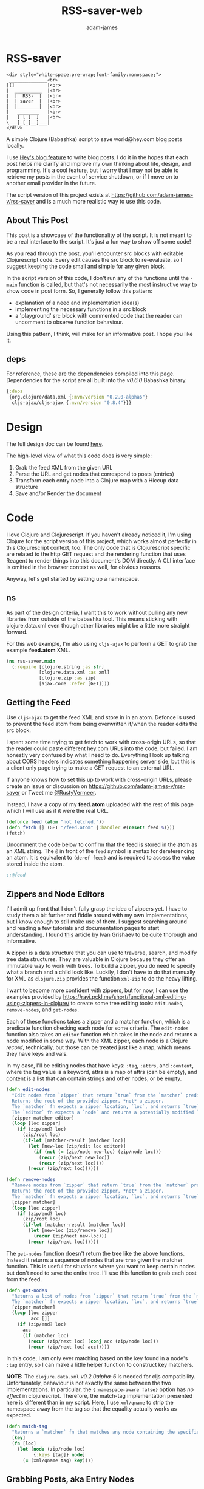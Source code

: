 * RSS-saver
#+Title: RSS-saver-web
#+AUTHOR: adam-james
#+STARTUP: overview
#+EXCLUDE_TAGS: excl
#+PROPERTY: header-args :cache yes :noweb yes :results value :mkdirp yes :padline yes :async
#+HTML_DOCTYPE: html5
#+OPTIONS: toc:2 num:nil html-style:nil html-postamble:nil html-preamble:nil html5-fancy:t

#+begin_example
<div style="white-space:pre-wrap;font-family:monospace;">
 ______________<br>
|[]            |<br>
|  __________  |<br>
|  |  RSS-  |  |<br>
|  | saver  |  |<br>
|  |________|  |<br>
|   ________   |<br>
|   [ [ ]  ]   |<br>
\___[_[_]__]___|
</div>
#+end_example

A simple Clojure (Babashka) script to save world@hey.com blog posts locally.

I use [[https://www.hey.com/world/][Hey's blog feature]] to write blog posts. I do it in the hopes that each post helps me clarify and improve my own thinking about life, design, and programming. It's a cool feature, but I worry that I may not be able to retrieve my posts in the event of service shutdown, or if I move on to another email provider in the future.

The script version of this project exists at [[https://github.com/adam-james-v/rss-saver]] and is a much more realistic way to use this code.

** About This Post
This post is a showcase of the functionality of the script. It is not meant to be a real interface to the script. It's just a fun way to show off some code!

As you read through the post, you'll encounter src blocks with editable Clojurescript code. Every edit causes the src block to re-evaluate, so I suggest keeping the code small and simple for any given block.

In the script version of this code, I don't run any of the functions until the ~-main~ function is called, but that's not necessarily the most instructive way to show code in post form. So, I generally follow this pattern:

 - explanation of a need and implementation idea(s)
 - implementing the necessary functions in a src block
 - a 'playground' src block with commented code that the reader can uncomment to observe function behaviour.

Using this pattern, I think, will make for an informative post. I hope you like it.

** deps
For reference, these are the dependencies compiled into this page. Dependencies for the script are all built into the /v0.6.0/ Babashka binary.

#+begin_src clojure
{:deps
 {org.clojure/data.xml {:mvn/version "0.2.0-alpha6"}
  cljs-ajax/cljs-ajax {:mvn/version "0.8.4"}}}
#+end_src

* Design
The full design doc can be found [[https://github.com/adam-james-v/rss-saver/blob/main/rss-saver.org#design][here]].

The high-level view of what this code does is very simple:

 1. Grab the feed XML from the given URL
 2. Parse the URL and get nodes that correspond to posts (entries)
 3. Transform each entry node into a Clojure map with a Hiccup data structure
 4. Save and/or Render the document

* Code
I love Clojure and Clojurescript. If you haven't already noticed it, I'm using Clojure for the script version of this project, which works almost perfectly in this Clojurescript context, too. The only code that is Clojurescript specific are related to the http GET request and the rendering function that uses Reagent to render things into this document's DOM directly. A CLI interface is omitted in the browser context as well, for obvious reasons.

Anyway, let's get started by setting up a namespace.

** ns
As part of the design criteria, I want this to work without pulling any new libraries from outside of the babashka tool. This means sticking with clojure.data.xml even though other libraries might be a little more straight forward.

For this web example, I'm also using ~cljs-ajax~ to perform a GET to grab the example *feed.atom* XML.

#+NAME: ns
#+begin_src clojure
(ns rss-saver.main
  (:require [clojure.string :as str]
            [clojure.data.xml :as xml]
            [clojure.zip :as zip]
            [ajax.core :refer [GET]]))
#+end_src

** Getting the Feed
Use ~cljs-ajax~ to get the feed XML and store in in an atom. Defonce is used to prevent the feed atom from being overwritten if/when the reader edits the src block.

I spent some time trying to get fetch to work with cross-origin URLs, so that the reader could paste different hey.com URLs into the code, but failed. I am honestly very confused by what I need to do. Everything I look up talking about CORS headers indicates something happening server side, but this is a client only page trying to make a GET request to an external URL.

If anyone knows how to set this up to work with cross-origin URLs, please create an issue or discussion on [[https://github.com/adam-james-v/rss-saver]] or Tweet me [[https://twitter.com/RustyVermeer][@RustyVermeer]].

Instead, I have a copy of my *feed.atom* uploaded with the rest of this page which I will use as if it were the real URL.

#+begin_src clojure
(defonce feed (atom "not fetched."))
(defn fetch [] (GET "/feed.atom" {:handler #(reset! feed %)}))
(fetch)
#+end_src

Uncomment the code below to confirm that the feed is stored in the atom as an XML string. The ~@~ in front of the ~feed~ symbol is syntax for dereferencing an atom. It is equivalent to ~(deref feed)~ and is required to access the value stored inside the atom.

#+begin_src clojure
;;@feed
#+end_src

** Zippers and Node Editors
I'll admit up front that I don't fully grasp the idea of zippers yet. I have to study them a bit further and fiddle around with my own implementations, but I know enough to still make use of them. I suggest searching around and reading a few tutorials and documentation pages to start understanding. I found [[https://grishaev.me/en/clojure-zippers/][this]] article by Ivan Grishaev to be quite thorough and informative.

A zipper is a data structure that you can use to traverse, search, and modify tree data structures. They are valuable in Clojure because they offer an immutable way to work with trees. To build a zipper, you do need to specify what a branch and a child look like. Luckily, I don't have to do that manually for XML as ~clojure.zip~ provides the function ~xml-zip~ to do the heavy lifting.

I want to become more confident with zippers, but for now, I can use the examples provided by [[https://ravi.pckl.me/short/functional-xml-editing-using-zippers-in-clojure/]] to create some tree editing tools: ~edit-nodes~, ~remove-nodes~, and ~get-nodes~.

Each of these functions takes a zipper and a matcher function, which is a predicate function checking each node for some criteria. The ~edit-nodes~ function also takes an ~editor~ function which takes in the node and returns a node modified in some way. With the XML zipper, each node is a Clojure /record/, technically, but those can be treated just like a map, which means they have keys and vals.

In my case, I'll be editing nodes that have keys: ~:tag~, ~:attrs~, and ~:content~, where the tag value is a keyword, attrs is a map of attrs (can be empty), and content is a list that can contain strings and other nodes, or be empty.

#+NAME: zipper-tools
#+begin_src clojure
(defn edit-nodes
  "Edit nodes from `zipper` that return `true` from the `matcher` predicate fn with the `editor` fn.
  Returns the root of the provided zipper, *not* a zipper.
  The `matcher` fn expects a zipper location, `loc`, and returns `true` (or some value) or `false` (or nil).
  The `editor` fn expects a `node` and returns a potentially modified `node`."
  [zipper matcher editor]
  (loop [loc zipper]
    (if (zip/end? loc)
      (zip/root loc)
      (if-let [matcher-result (matcher loc)]
        (let [new-loc (zip/edit loc editor)]
          (if (not (= (zip/node new-loc) (zip/node loc)))
            (recur (zip/next new-loc))
            (recur (zip/next loc))))
        (recur (zip/next loc))))))

(defn remove-nodes
  "Remove nodes from `zipper` that return `true` from the `matcher` predicate fn.
  Returns the root of the provided zipper, *not* a zipper.
  The `matcher` fn expects a zipper location, `loc`, and returns `true` (or some value) or `false` (or nil)."
  [zipper matcher]
  (loop [loc zipper]
    (if (zip/end? loc)
      (zip/root loc)
      (if-let [matcher-result (matcher loc)]
        (let [new-loc (zip/remove loc)]
          (recur (zip/next new-loc)))
        (recur (zip/next loc))))))
#+end_src

The ~get-nodes~ function doesn't return the tree like the above functions. Instead it returns a sequence of nodes that are ~true~ given the matcher function. This is useful for situations where you want to keep certain nodes but don't need to save the entire tree. I'll use this function to grab each post from the feed.

#+begin_src clojure
(defn get-nodes
  "Returns a list of nodes from `zipper` that return `true` from the `matcher` predicate fn.
  The `matcher` fn expects a zipper location, `loc`, and returns `true` (or some value) or `false` (or nil)."
  [zipper matcher]
  (loop [loc zipper
         acc []]
    (if (zip/end? loc)
      acc
      (if (matcher loc)
        (recur (zip/next loc) (conj acc (zip/node loc)))
        (recur (zip/next loc) acc)))))
#+end_src

In this code, I am only ever matching based on the key found in a node's ~:tag~ entry, so I can make a little helper function to construct key matchers.

*NOTE:* The ~clojure.data.xml~ /v0.2.0alpha-6/ is needed for cljs compatibility. Unfortunately, behaviour is not exactly the same between the two implementations. In particular, the ~{:namespace-aware false}~ option has /no effect/ in clojurescript. Therefore, the match-tag implementation presented here is different than in my script. Here, I use ~xml/qname~ to strip the namespace away from the tag so that the equality actually works as expected.

#+begin_src clojure
(defn match-tag
  "Returns a `matcher` fn that matches any node containing the specified `key` as its `:tag` value."
  [key]
  (fn [loc]
    (let [node (zip/node loc)
          {:keys [tag]} node]
      (= (xml/qname tag) key))))
#+end_src

** Grabbing Posts, aka Entry Nodes
When I was first building this project, I pulled the XML string into the REPL, parsed it, and started poking around the tree to see what nodes were available to me. I discovered that each post corresponded to a node that had an ~:entry~ tag. So, To grab each post, all I need to do is get every node that matches with an ~:entry~ tag.

#+NAME: entry-nodes
#+begin_src clojure
(defn feed-str->entries
  "Returns a sequence of parsed article entry nodes from an XML feed string."
  [s]
  (-> s
      xml/parse-str
      zip/xml-zip
      (get-nodes (match-tag :entry))))
#+end_src

Have a look at what an entry node is below by uncommenting the last line in the src block.

#+begin_src clojure
(def entries (feed-str->entries @feed))

;;(into {} (nth entries 6))
#+end_src

Now I've handled grabbing the XML string, parsing it, and pulling out a list of each post. Let's move on to manipulating this data into something more suitable to my purposes.

** Entry Node Transforms
Now that I've got a list containing the data for each post, I can transform them into a structure that's more suitable for my needs.

*** Normalize
Each entry can be flattened down, so I have a normalize function to help with that.

Content within any node is a sequence that can contain either strings or other nodes, or be empty. At this stage, all strings within the entry's content are empty or newline characters. The newline characters arguably contain data regarding the document's structure, but I have some logic later on for grouping strings and ~<br>~ tags that cover this issue, so I can comfortably filter out these strings.

There are two special elements: /links/ and the /author/. Links have empty ~:content~ tags but need the ~:href~ from the attributes instead, so a cond is built to handle this. The author map is built separately, using the same map function as with the rest of the content. Then, the content and author maps are merged to form the flat, normalized map, which can be processed further.

The ~:content~ of each normalized node ends up being an HTML string, which is great as we can use the existing XML node editing machinery to further parse and transform each entry into a Hiccup data strucure.

#+NAME: normalize
#+begin_src clojure
(defn strip-namespaces
  [node]
  (update node :tag xml/qname))

(defn normalize-entry
  "Normalizes the entry node by flattening content into a map."
  [entry]
  (let [content (map strip-namespaces
                     (filter map? (:content entry)))
        f (fn [{:keys [tag content] :as node}]
            (let [val (cond (= tag :link) (get-in node [:attrs :href])
                            :else (first content))]
              {(xml/qname tag) val}))
        author-map (->> content
                        (filter #(= (:tag %) :author))
                        first :content
                        (filter map?)
                        (map f)
                        (apply merge))]
    (apply merge (conj
                  (map f (remove #(= (:tag %) :author) content))
                  author-map))))
#+end_src

Let's check that the normalization works properly. Run it on one of the entries and see if its structure is flattened.

#+begin_src clojure
(def normalized-entry-example (normalize-entry (nth entries 6)))
(def normalized-entry-keys
  #{:name :email :id
    :published :updated
    :link :title :content})

(= normalized-entry-keys
   (into #{} (keys normalized-entry-example)))

;;normalized-entry-example
#+end_src

*** Clean Html
Since no external libraries are used, I am manipulating HTML strings slightly to keep the XML parser from complaining about html tags that don't have terminating tags, like ~<br>~ and ~<img>~.

I also unwrap image tags from figures, which is how /world.hey.com/ wraps images in entries. I think it does that to display nicely inside email clients, but I'm not certain. Whatever the reason, I want to modify each ~:figure~ node by removing them and replacing each with their child ~:img~ node.

This string cleaning method is as bit of a hack, but works fine and is meant to allow ~clojure.data.xml~ to continue being used for further parsing/transforming steps later on in the script.

The ~clean-html~ function is run on every entry's content string after normalization.

#+NAME: clean-html
#+begin_src clojure
(defn unwrap-img-from-figure
  "Returns the simplified `:img` node from its parent node."
  [node]
  (let [img-node (-> node
                     zip/xml-zip
                     (get-nodes (match-tag :img))
                     first)
        new-attrs (-> img-node :attrs
                      (dissoc :srcset :decoding :loading))]
    (-> img-node
        (assoc :attrs new-attrs)
        (assoc :content nil))))

(defn clean-html
  "Cleans up the html string `s`.
  The string is well-formed html, but is coerced into XML conforming form by closing `br` and `img` tags.
  The emitted XML string has the <\\?xml...> tag stripped.
  This cleaning is done so that clojure.data.xml can continue to be used for parsing in later stages."
  [s]
  (let [s (-> s
              (str/replace "&lt;br&gt;" "&lt;br&gt;&lt;/br&gt;")
              (str/replace #"&lt;img[\w\W]+?&gt;" #(str %1 "&lt;/img&gt;")))]
    (-> s
        (xml/parse-str {:namespace-aware false})
        zip/xml-zip
        (edit-nodes (match-tag :figure) unwrap-img-from-figure)
        xml/emit-str
        (str/replace #"<\?xml[\w\W]+?>" ""))))
#+end_src

Now let's try clean one of the entry's html strings.

#+begin_src clojure
(def cleaned-html-example
  (-> (nth entries 4)
      normalize-entry
      :content
      clean-html))

;;cleaned-html-example
#+end_src

*NOTE:* There's a design flaw in my approach here. It's minor as this is a simple script that can run over the posts quickly and easily, and extreme optimization is unnecessary for this simple script, but it's important to acknowledge limitations and flaws in design.

The ~clean-html~ function takes an html string, parses it, transforms it, and emits a string again. My immediate next steps will once again take the string and parse it, causing extra emit/parse steps. This was here because I originally took the html string emitted from ~clean-html~ as the final html output. I later decided to create a cleaner Hiccup structure and use that as the export basis. I've left this design flaw in here as an example of the reality of software development: sometimes the flaws don't show up as errors at all. The flaws are sometimes in the design, not the implementation.

** Final Transformation of Nodes
My script's design calls for a /.edn/ export, which is a map containing all of the data normalized and in a useful format. The .edn file output will have a Hiccup data structure as its ~:post~ key value.

I need to build a set of functions that transform normalized entry nodes (defrecords, which can be treated just as Clojure maps) into Hiccup-style vectors (eg. ~[:p {:display "inline-block"} "This is the content of a p tag.]~).

I'll use a multimethod to help produce the correct output based on the html tag of the nodes. Every multimethod needs a function that specifies the dispatch behaviour. To understand multimethods, I suggest reading [[https://clojure.org/reference/multimethods][this article]] to start.

*** Dispatch
I like to build in a simple check in the dispatch function for lists of nodes. This way, I can handle recursive use of ~node->hiccup~ by building the ~:list~ method appropriately.

#+NAME: mm-dispatch
#+begin_src clojure
(defmulti node->hiccup
  (fn [node]
    (cond
      (map? node) (:tag node)
      (and (seqable? node) (not (string? node))) :list
      :else :string)))
#+end_src

*** Default and Simple Cases
I don't need much special behaviour, so the ~:default~ dispatch acts as a 'catch-all' method and does most of the work. A simple string case and ~:div~ case are also given.

#+NAME: mm-simple-cases
#+begin_src clojure
(defmethod node->hiccup :string
  [node]
  (when-not (= (str/trim node) "") node))

(defmethod node->hiccup :br [_] [:br])
(defmethod node->hiccup :div [node] (node->hiccup (:content node)))
(defmethod node->hiccup :default
  [{:keys [tag attrs content]}]
  [tag attrs (node->hiccup content)])

(defmethod node->hiccup :img
  [{:keys [tag attrs]}]
  [tag (assoc attrs :style {:max-width 500})])
#+end_src

*** List Case
This case has a bit of machinery to it. Every time the list method is used, it means that a sequence of nodes have to be handled. To clean up the structure, I am building a flattening function that runs on each list. This flatten function will flatten everything down completely, except for hiccup vectors.

I cannot simply ~mapcat~ everything because it would destry the hiccup-style structure, as vectors can be flattened down to their elements.

The result of ~selective-flatten~ is a flat list of strings and/or hiccup elements.

I also take this opportunity to de-duplicate the list. This has the effect of removing extra newlines and linebreaks.

*NOTE:* One weakness that I recognize yet am willing to accept is that ~de-dupe~ may eliminate duplicates that a writer intended for stylistic reasons. Sometimes repetition is a nice way to emphasize a point, and if the repetition is the same paragraph several times, the duplicates will be removed.

#+NAME: mm-list-case
#+begin_src clojure
(defn de-dupe
  "Remove only consecutive duplicate entries from the `list`."
  [list]
  (->> list
       (partition-by identity)
       (map first)))

(defn selective-flatten
  ([l] (selective-flatten [] l))
  ([acc l]
   (if (seq l)
     (let [item (first l)
           xacc (if (or (string? item)
                        (and (vector? item) (keyword? (first item))))
                  (conj acc item)
                  (into [] (concat acc (selective-flatten item))))]
       (recur xacc (rest l)))
     (apply list acc))))

(defmethod node->hiccup :list
  [node]
  (->> node
       (map node->hiccup)
       (remove nil?)
       de-dupe
       selective-flatten))
#+end_src

*** re-grouping
The flattened list of hiccup elements can then be processed and re-grouped on the basis of inline elements and string-br pairs. The html from hey.com blog posts has a lot of <br> tags and plain strings. I think that comes from the fact that it's html formatted to be viewed by email readers.

For re-hosting to my own site, I want to use proper html structure, which means I need to group plain strings and <br> tags into <p> tags. I also need to make sure ~ul~, ~ol~, ~li~, ~em~, and ~strong~ tags are handled appropriately. This all means I have some grouping to do.

I also de-dupe the list which can be helpful in eliminating extra newlines. There is a slight risk of this eliminating a deliberately duplicated sentence, but I'll just accept that as a potential weakness to this solution. I don't think I'll use that writing style at all anyway.

#+NAME: re-grouping
#+begin_src clojure
(defn inline-elem? [item] (when (#{:em :strong :a} (first item)) true))
(defn inline? [item] (or (string? item) (inline-elem? item)))

(defn group-inline
  "Groups the `list` of strings and Hiccup elements using the `inline?` predicate and wraps them in <p> tags.
  Once all groups are wrapped, the list is flattened again and any remaining <br> tags are removed."
  [list]
  (let [groups (partition-by inline? list)
        f (fn [l]
            (if (not= (first (first l)) :br)
              (into [:p] l)
              l))]
    (->> groups
         (map f)
         selective-flatten
         (remove #(= :br (first %))))))
#+end_src

** Turn Entry Nodes into edn
Finally I can put all of the node transforms and list manipulations together to build a function that turns the html string into a hiccup structure. Then I can also create the ~entry->edn~ transform needed to produce the correct output for my script.

#+NAME: to-edn
#+begin_src clojure
(defn html-str->hiccup
  "Parses and converts an html string `s` into a Hiccup data structure."
  [s]
  (-> s
      (xml/parse-str {:namespace-aware false})
      node->hiccup
      group-inline
      de-dupe))

(defn entry->edn
  "Converts a parsed XML entry node into a Hiccup data structure."
  [entry]
  (let [entry (normalize-entry entry)]
    {:id (:id entry)
     :file-contents (assoc entry :post (->> entry :content
                                            clean-html
                                            html-str->hiccup))}))
#+end_src

** Exporting html
Since I have the parsing machinery, it's trivial to build an html page export function now. I simply have to make a document structure with Hiccup and place the content from the entry inside.

*NOTE:* This is a modified function to render in the browser. See [[https://github.com/adam-james-v/rss-saver/blob/main/rss-saver.org#html][the script's html section]] for the original implementation using ~hiccup.core/html~ to compile the Hiccup structure into an html document string.

#+NAME: to-html
#+begin_src clojure
(defn readable-date
  "Format the date string `s` into a nicer form for display."
  [s]
  (as-> s s
    (str/split s #"[a-zA-Z]")
    (str/join " " s)))

(defn entry->html
  "Converts a parsed XML entry node into an html document."
  [entry]
  (let [entry (normalize-entry entry)
        info-span (fn [label s]
                    [:span {:style {:display "block"
                                    :margin-bottom "2px"}}
                     [:strong label] s])
        post (->> entry :content
                  clean-html
                  html-str->hiccup)]
    [:div
     [:div {:class "post-info"}
      (info-span "Author: " (:name entry))
      (info-span "Email: " (:email entry))
      (info-span "Published: " (readable-date (:published entry)))
      (info-span "Updated: " (readable-date (:updated entry)))]
     [:a {:href (:link entry)} [:h1 (:title entry)]]
     post]))
#+end_src

Try it out and see the result!

#+begin_src clojure
#_(-> (nth entries 4)
      entry->html)
#+end_src
